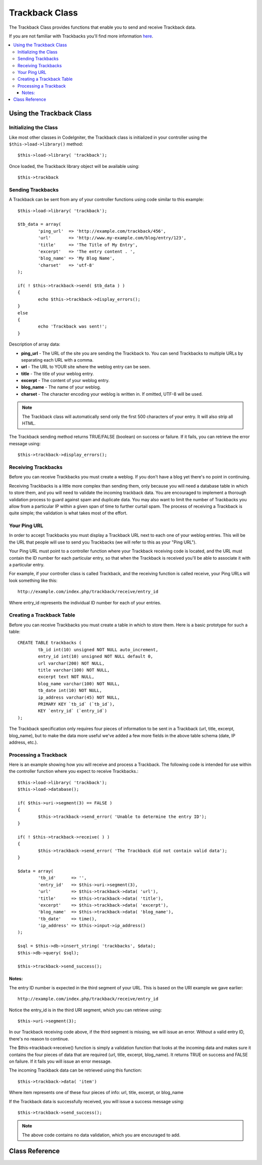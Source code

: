 ###############
Trackback Class
###############

The Trackback Class provides functions that enable you to send and
receive Trackback data.

If you are not familiar with Trackbacks you'll find more information
`here <http://en.wikipedia.org/wiki/Trackback>`_.

.. contents::
  :local:

.. raw:: html

  <div class="custom-index container"></div>

*************************
Using the Trackback Class
*************************

Initializing the Class
======================

Like most other classes in CodeIgniter, the Trackback class is
initialized in your controller using the ``$this->load->library()`` method::

	$this->load->library( 'trackback');

Once loaded, the Trackback library object will be available using::

	$this->trackback

Sending Trackbacks
==================

A Trackback can be sent from any of your controller functions using code
similar to this example::

	$this->load->library( 'trackback');

	$tb_data = array(
		'ping_url'  => 'http://example.com/trackback/456',
		'url'       => 'http://www.my-example.com/blog/entry/123',
		'title'     => 'The Title of My Entry',
		'excerpt'   => 'The entry content . ',
		'blog_name' => 'My Blog Name',
		'charset'   => 'utf-8'
	);

	if( ! $this->trackback->send( $tb_data ) )
	{
		echo $this->trackback->display_errors();
	}
	else
	{
		echo 'Trackback was sent!';
	}

Description of array data:

-  **ping_url** - The URL of the site you are sending the Trackback to.
   You can send Trackbacks to multiple URLs by separating each URL with a comma.
-  **url** - The URL to YOUR site where the weblog entry can be seen.
-  **title** - The title of your weblog entry.
-  **excerpt** - The content of your weblog entry.
-  **blog_name** - The name of your weblog.
-  **charset** - The character encoding your weblog is written in. If omitted, UTF-8 will be used.

.. note:: The Trackback class will automatically send only the first 500 characters of your 
	entry. It will also strip all HTML.

The Trackback sending method returns TRUE/FALSE (boolean) on success
or failure. If it fails, you can retrieve the error message using::

	$this->trackback->display_errors();

Receiving Trackbacks
====================

Before you can receive Trackbacks you must create a weblog. If you don't
have a blog yet there's no point in continuing.

Receiving Trackbacks is a little more complex than sending them, only
because you will need a database table in which to store them, and you
will need to validate the incoming trackback data. You are encouraged to
implement a thorough validation process to guard against spam and
duplicate data. You may also want to limit the number of Trackbacks you
allow from a particular IP within a given span of time to further
curtail spam. The process of receiving a Trackback is quite simple; the
validation is what takes most of the effort.

Your Ping URL
=============

In order to accept Trackbacks you must display a Trackback URL next to
each one of your weblog entries. This will be the URL that people will
use to send you Trackbacks (we will refer to this as your "Ping URL").

Your Ping URL must point to a controller function where your Trackback
receiving code is located, and the URL must contain the ID number for
each particular entry, so that when the Trackback is received you'll be
able to associate it with a particular entry.

For example, if your controller class is called Trackback, and the
receiving function is called receive, your Ping URLs will look something
like this::

	http://example.com/index.php/trackback/receive/entry_id

Where entry_id represents the individual ID number for each of your
entries.

Creating a Trackback Table
==========================

Before you can receive Trackbacks you must create a table in which to
store them. Here is a basic prototype for such a table::

	CREATE TABLE trackbacks (
		tb_id int(10) unsigned NOT NULL auto_increment,
		entry_id int(10) unsigned NOT NULL default 0,
		url varchar(200) NOT NULL,
		title varchar(100) NOT NULL,
		excerpt text NOT NULL,
		blog_name varchar(100) NOT NULL,
		tb_date int(10) NOT NULL,
		ip_address varchar(45) NOT NULL,
		PRIMARY KEY `tb_id` (`tb_id`),
		KEY `entry_id` (`entry_id`)
	);

The Trackback specification only requires four pieces of information to
be sent in a Trackback (url, title, excerpt, blog_name), but to make
the data more useful we've added a few more fields in the above table
schema (date, IP address, etc.).

Processing a Trackback
======================

Here is an example showing how you will receive and process a Trackback.
The following code is intended for use within the controller function
where you expect to receive Trackbacks.::

	$this->load->library( 'trackback');
	$this->load->database();

	if( $this->uri->segment(3) == FALSE )
	{
		$this->trackback->send_error( 'Unable to determine the entry ID');
	}

	if( ! $this->trackback->receive( ) )
	{
		$this->trackback->send_error( 'The Trackback did not contain valid data');
	}

	$data = array(
		'tb_id'      => '',
		'entry_id'   => $this->uri->segment(3),
		'url'        => $this->trackback->data( 'url'),
		'title'      => $this->trackback->data( 'title'),
		'excerpt'    => $this->trackback->data( 'excerpt'),
		'blog_name'  => $this->trackback->data( 'blog_name'),
		'tb_date'    => time(),
		'ip_address' => $this->input->ip_address()
	);

	$sql = $this->db->insert_string( 'trackbacks', $data);
	$this->db->query( $sql);

	$this->trackback->send_success();

Notes:
^^^^^^

The entry ID number is expected in the third segment of your URL. This
is based on the URI example we gave earlier::

	http://example.com/index.php/trackback/receive/entry_id

Notice the entry_id is in the third URI segment, which you can retrieve
using::

	$this->uri->segment(3);

In our Trackback receiving code above, if the third segment is missing,
we will issue an error. Without a valid entry ID, there's no reason to
continue.

The $this->trackback->receive() function is simply a validation function
that looks at the incoming data and makes sure it contains the four
pieces of data that are required (url, title, excerpt, blog_name). It
returns TRUE on success and FALSE on failure. If it fails you will issue
an error message.

The incoming Trackback data can be retrieved using this function::

	$this->trackback->data( 'item')

Where item represents one of these four pieces of info: url, title,
excerpt, or blog_name

If the Trackback data is successfully received, you will issue a success
message using::

	$this->trackback->send_success();

.. note:: The above code contains no data validation, which you are
	encouraged to add.

***************
Class Reference
***************

.. php:class:: CI_Trackback

	.. attribute:: $data = array( 'url' => '', 'title' => '', 'excerpt' => '', 'blog_name' => '', 'charset' => '')

		Trackback data array.

	.. attribute:: $convert_ascii = TRUE

		Whether to convert high ASCII and MS Word characters to HTML entities.

	.. php:method:: send( $tb_data)

		:param	array	$tb_data: Trackback data
		:returns:	TRUE on success, FALSE on failure
		:rtype:	bool

		Send trackback.

	.. php:method:: receive()

		:returns:	TRUE on success, FALSE on failure
		:rtype:	bool

		This method simply validates the incoming TB data, returning TRUE on success and FALSE on failure.
		If the data is valid it is set to the ``$this->data`` array so that it can be inserted into a database.

	.. php:method:: send_error([$message = 'Incomplete information')

		:param	string	$message: Error message
		:rtype: void

		Responses to a trackback request with an error message.

		.. note:: This method will terminate script execution.

	.. php:method:: send_success()

		:rtype:	void

		Responses to a trackback request with a success message.

		.. note:: This method will terminate script execution.

	.. php:method:: data( $item)

		:param	string	$item: Data key
		:returns:	Data value or empty string if not found
		:rtype:	string

		Returns a single item from the reponse data array.

	.. php:method:: process( $url, $data)

		:param	string	$url: Target url
		:param	string	$data: Raw POST data
		:returns:	TRUE on success, FALSE on failure
		:rtype:	bool

		Opens a socket connection and passes the data to the server, returning TRUE on success and FALSE on failure.

	.. php:method:: extract_urls( $urls)

		:param	string	$urls: Comma-separated URL list
		:returns:	Array of URLs
		:rtype:	array

		This method lets multiple trackbacks to be sent. It takes a string of URLs (separated by comma or space) and puts each URL into an array.

	.. php:method:: validate_url(&$url)

		:param	string	$url: Trackback URL
		:rtype:	void

		Simply adds the *http://* prefix it it's not already present in the URL.

	.. php:method:: get_id( $url)

		:param	string	$url: Trackback URL
		:returns:	URL ID or FALSE on failure
		:rtype:	string

		Find and return  a trackback URL's ID or FALSE on failure.

	.. php:method:: convert_xml( $str)

		:param	string	$str: Input string
		:returns:	Converted string
		:rtype:	string

		Converts reserved XML characters to entities.

	.. php:method:: limit_characters( $str[, $n = 500[, $end_char = '&#8230;' ]])

		:param	string	$str: Input string
		:param	int	$n: Max characters number
		:param	string	$end_char: Character to put at end of string
		:returns:	Shortened string
		:rtype:	string

		Limits the string based on the character count. Will preserve complete words.

	.. php:method:: convert_ascii( $str)

		:param	string	$str: Input string
		:returns:	Converted string
		:rtype:	string

		Converts high ASCII text and MS Word special characterss to HTML entities.

	.. php:method:: set_error( $msg)

		:param	string	$msg: Error message
		:rtype:	void

		Set an log an error message.

	.. php:method:: display_errors([$open = '<p>'[, $close = '</p>' ]])

		:param	string	$open: Open tag
		:param	string	$close: Close tag
		:returns:	HTML formatted error messages
		:rtype:	string

		Returns error messages formatted in HTML or an empty string if there are no errors.